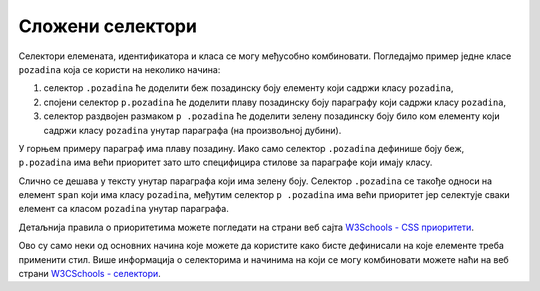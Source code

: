 Сложени селектори
=================

Селектори елемената, идентификатора и класа се могу међусобно комбиновати. Погледајмо пример једне класе ``pozadina`` која се користи на неколико начина:

#. селектор ``.pozadina`` ће доделити беж позадинску боју елементу који садржи класу ``pozadina``,
#. спојени селектор ``p.pozadina`` ће доделити плаву позадинску боју параграфу који садржи класу ``pozadina``,
#. селектор раздвојен размаком ``p .pozadina`` ће доделити зелену позадинску боју било ком елементу који садржи класу ``pozadina`` унутар параграфа (на произвољној дубини).

.. activecode:: css_mixed_selectors
    :language: html
    :nocodelens:

    <style>
        .pozadina {
            background-color: beige;
        }

        p.pozadina {
            background-color: skyblue;
        }

        p .pozadina {
            background-color: lime;
        }
    </style>

    <div class="pozadina">
        Беж позадина јер није параграф.
    </div>
    <p class="pozadina">
        Параграф има плаву позадину. Овај текст <span class="pozadina">има зелену позадину</span>.
    </p>


У горњем примеру параграф има плаву позадину. Иако само селектор ``.pozadina`` дефинише боју беж, ``p.pozadina`` има већи приоритет зато што специфицира стилове за параграфе који имају класу.

Слично се дешава у тексту унутар параграфа који има зелену боју. Селектор ``.pozadina`` се такође односи на елемент ``span`` који има класу ``pozadina``, међутим селектор ``p .pozadina`` има већи приоритет јер селектује сваки елемент са класом ``pozadina`` унутар параграфа.

Детаљнија правила о приоритетима можете погледати на страни веб сајта `W3Schools - CSS приоритети <https://www.w3schools.com/css/css_specificity.asp>`_.

Ово су само неки од основних начина које можете да користите како бисте дефинисали на које елементе треба применити стил. Више информација о селекторима и начинима на који се могу комбиновати можете наћи на веб страни
`W3CSchools - селектори <https://www.w3schools.com/css/css_selectors.asp>`_.
